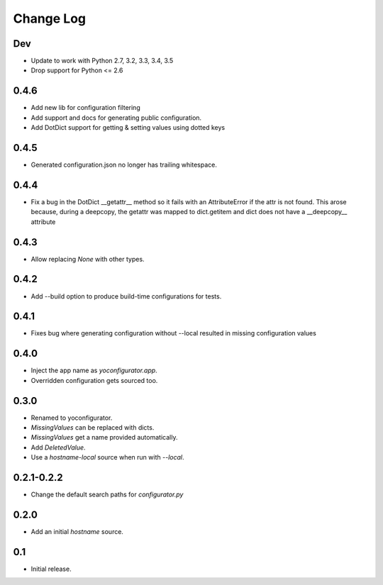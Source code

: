 Change Log
==========

Dev
-----

* Update to work with Python 2.7, 3.2, 3.3, 3.4, 3.5
* Drop support for Python <= 2.6

0.4.6
-----

* Add new lib for configuration filtering
* Add support and docs for generating public configuration.
* Add DotDict support for getting & setting values using dotted keys

0.4.5
-----

* Generated configuration.json no longer has trailing whitespace.

0.4.4
-----

* Fix a bug in the DotDict __getattr__ method so it fails with an
  AttributeError if the attr is not found. This arose because, during a
  deepcopy, the getattr was mapped to dict.getitem and dict does not have
  a __deepcopy__ attribute

0.4.3
-----

* Allow replacing `None` with other types.

0.4.2
-----

* Add --build option to produce build-time configurations for tests.

0.4.1
-----

* Fixes bug where generating configuration without --local resulted in missing
  configuration values

0.4.0
-----

* Inject the app name as `yoconfigurator.app`.
* Overridden configuration gets sourced too.

0.3.0
-----

* Renamed to yoconfigurator.
* `MissingValues` can be replaced with dicts.
* `MissingValues` get a name provided automatically.
* Add `DeletedValue`.
* Use a `hostname-local` source when run with `--local`.

0.2.1-0.2.2
-----------

* Change the default search paths for `configurator.py`

0.2.0
-----

* Add an initial `hostname` source.

0.1
---

* Initial release.
